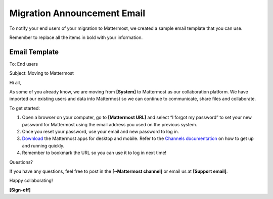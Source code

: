 Migration Announcement Email
============================

|all-plans| |cloud| |self-hosted|

.. |all-plans| image:: ../images/all-plans-badge.png
  :scale: 30
  :target: https://mattermost.com/pricing
  :alt: Available in Mattermost Free and Starter subscription plans.

.. |cloud| image:: ../images/cloud-badge.png
  :scale: 30
  :target: https://mattermost.com/download
  :alt: Available for Mattermost Cloud deployments.

.. |self-hosted| image:: ../images/self-hosted-badge.png
  :scale: 30
  :target: https://mattermost.com/deploy
  :alt: Available for Mattermost Self-Hosted deployments.

To notify your end users of your migration to Mattermost, we created a sample email template that you can use.

Remember to replace all the items in bold with your information.

Email Template
--------------

To: End users

Subject: Moving to Mattermost


Hi all,

As some of you already know, we are moving from **[System]** to Mattermost as our collaboration platform. We have imported our existing users and data into Mattermost so we can continue to communicate, share files and collaborate.
 
To get started:

1. Open a browser on your computer, go to **[Mattermost URL]** and select “I forgot my password” to set your new password for Mattermost using the email address you used on the previous system.  

2. Once you reset your password, use your email and new password to log in. 

3. `Download <https://mattermost.com/download/#mattermostApps>`__ the Mattermost apps for desktop and mobile. Refer to the `Channels documentation  <https://docs.mattermost.com/messaging/welcome-to-mattermost-messaging.html>`__ on how to get up and running quickly.

4. Remember to bookmark the URL so you can use it to log in next time!

Questions?

If you have any questions, feel free to post in the **[~Mattermost channel]** or email us at **[Support email]**.

Happy collaborating!

**[Sign-off]**
